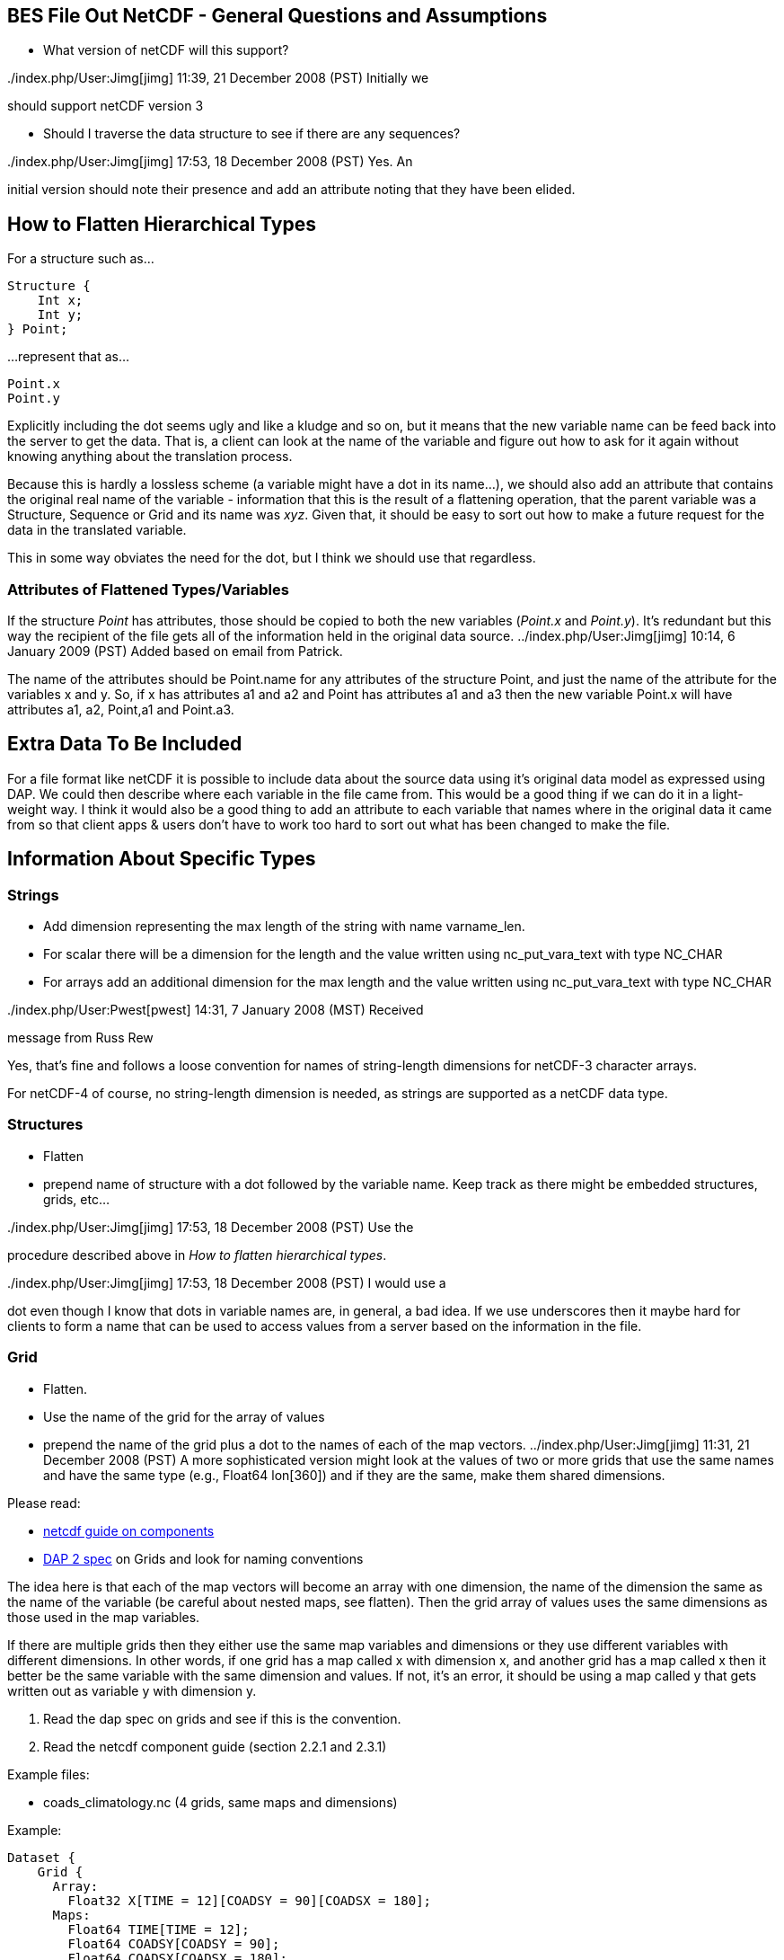 //= BES File Out NetCDF - OPeNDAP Documentation
//:Leonard Porrello <lporrel@gmail.com>:
//{docdate}
//:numbered:
//:toc:


== BES File Out NetCDF - General Questions and Assumptions

* What version of netCDF will this support?

../index.php/User:Jimg[jimg] 11:39, 21 December 2008 (PST) Initially we
should support netCDF version 3

* Should I traverse the data structure to see if there are any
sequences?

../index.php/User:Jimg[jimg] 17:53, 18 December 2008 (PST) Yes. An
initial version should note their presence and add an attribute noting
that they have been elided.

== How to Flatten Hierarchical Types

For a structure such as...

-----------
Structure {
    Int x;
    Int y;
} Point;
-----------

...represent that as...

-------
Point.x
Point.y
-------

Explicitly including the dot seems ugly and like a kludge and so on, but
it means that the new variable name can be feed back into the server to
get the data. That is, a client can look at the name of the variable and
figure out how to ask for it again without knowing anything about the
translation process.

Because this is hardly a lossless scheme (a variable might have a dot in
its name...), we should also add an attribute that contains the original
real name of the variable - information that this is the result of a
flattening operation, that the parent variable was a Structure, Sequence
or Grid and its name was __xyz__. Given that, it should be easy to sort
out how to make a future request for the data in the translated
variable.

This in some way obviates the need for the dot, but I think we should
use that regardless.

=== Attributes of Flattened Types/Variables

If the structure _Point_ has attributes, those should be copied to both
the new variables (__Point.x__ and __Point.y__). It's redundant but this
way the recipient of the file gets all of the information held in the
original data source. ../index.php/User:Jimg[jimg] 10:14, 6 January 2009
(PST) Added based on email from Patrick.

The name of the attributes should be Point.name for any attributes of
the structure Point, and just the name of the attribute for the
variables x and y. So, if x has attributes a1 and a2 and Point has
attributes a1 and a3 then the new variable Point.x will have attributes
a1, a2, Point,a1 and Point.a3.

== Extra Data To Be Included

For a file format like netCDF it is possible to include data about the
source data using it's original data model as expressed using DAP. We
could then describe where each variable in the file came from. This
would be a good thing if we can do it in a light-weight way. I think it
would also be a good thing to add an attribute to each variable that
names where in the original data it came from so that client apps &
users don't have to work too hard to sort out what has been changed to
make the file.

== Information About Specific Types

=== Strings

* Add dimension representing the max length of the string with name
varname_len.
* For scalar there will be a dimension for the length and the value
written using nc_put_vara_text with type NC_CHAR
* For arrays add an additional dimension for the max length and the
value written using nc_put_vara_text with type NC_CHAR

../index.php/User:Pwest[pwest] 14:31, 7 January 2008 (MST) Received
message from Russ Rew

Yes, that's fine and follows a loose convention for names of
string-length dimensions for netCDF-3 character arrays.

For netCDF-4 of course, no string-length dimension is needed, as strings
are supported as a netCDF data type.

=== Structures

* Flatten
* prepend name of structure with a dot followed by the variable name.
Keep track as there might be embedded structures, grids, etc...

../index.php/User:Jimg[jimg] 17:53, 18 December 2008 (PST) Use the
procedure described above in __How to flatten hierarchical types__.

../index.php/User:Jimg[jimg] 17:53, 18 December 2008 (PST) I would use a
dot even though I know that dots in variable names are, in general, a
bad idea. If we use underscores then it maybe hard for clients to form a
name that can be used to access values from a server based on the
information in the file.

=== Grid

* Flatten.
* Use the name of the grid for the array of values
* prepend the name of the grid plus a dot to the names of each of the
map vectors. ../index.php/User:Jimg[jimg] 11:31, 21 December 2008 (PST)
A more sophisticated version might look at the values of two or more
grids that use the same names and have the same type (e.g., Float64
lon[360]) and if they are the same, make them shared dimensions.

Please read:

* https://www.unidata.ucar.edu/software/netcdf/guidec/guidec-7.html[netcdf
guide on components]
* http://opendap.org/pdf/ESE-RFC-004v1.1.pdf[DAP 2 spec] on Grids and
look for naming conventions

The idea here is that each of the map vectors will become an array with
one dimension, the name of the dimension the same as the name of the
variable (be careful about nested maps, see flatten). Then the grid
array of values uses the same dimensions as those used in the map
variables.

If there are multiple grids then they either use the same map variables
and dimensions or they use different variables with different
dimensions. In other words, if one grid has a map called x with
dimension x, and another grid has a map called x then it better be the
same variable with the same dimension and values. If not, it's an error,
it should be using a map called y that gets written out as variable y
with dimension y.

. Read the dap spec on grids and see if this is the convention.
. Read the netcdf component guide (section 2.2.1 and 2.3.1)

Example files:

* coads_climatology.nc (4 grids, same maps and dimensions)

Example:

--------------------------------------------------------
Dataset {
    Grid {
      Array:
        Float32 X[TIME = 12][COADSY = 90][COADSX = 180];
      Maps:
        Float64 TIME[TIME = 12];
        Float64 COADSY[COADSY = 90];
        Float64 COADSX[COADSX = 180];
    } X;
    Grid {
      Array:
        Float32 Y[TIME = 12][COADSY = 90][COADSX = 180];
      Maps:
        Float64 TIME[TIME = 12];
        Float64 COADSY[COADSY = 90];
        Float64 COADSX[COADSX = 180];
    } Y;
    Grid {
      Array:
        Float32 Z[TIME = 14][COADSY = 75][COADSX = 75];
      Maps:
        Float64 TIME[TIME = 14];
        Float64 COADSY[COADSY = 75];
        Float64 COADSX[COADSX = 75];
    } Z;
    Grid {
      Array:
        Float32 T[TIME = 14][COADSY = 75][COADSX = 90];
      Maps:
        Float64 TIME[TIME = 14];
        Float64 COADSY[COADSY = 75];
        Float64 COADSX[COADSX = 90];
    } T;
} coads_climatology.nc;
--------------------------------------------------------

=== Array

* write_array appears to be working just fine.
* If array of complex types?

../index.php/User:Pwest[pwest] 16:43, 8 January 2008 (MST) - DAP allows
for the array dimensions to not have names, but NetCDF does not allow
this. If the dimension name is empty then create the dimension name
using the name of the variable + "_dim" + dim_num. So, for example, if
array a has three dimensions, and none have names, then the names will
be a_dim1, a_dim2, a_dim3.

=== Sequences

* For now throw an exception ../index.php/User:Jimg[jimg] 11:31, 21
December 2008 (PST) Initial version should elide these I think because
there are important cases where they appear as part of a dataset but not
the main part. We can represent these as arrays easily in the future.

../index.php/User:Jimg[jimg] 11:39, 21 December 2008 (PST) To translate
a Sequence, there are several cases to consider:

. A Sequence of simple types only (which means a one-level sequence):
translate to a set of arrays using a name-prefix flattening scheme.
. A nested sequence (otherwise with only simple types) should first be
flattened to a one level sequence and then that should be flattened.
. A Sequence with a Structure or Grid should be flattened by
recursively applying the flattening logic to the components.

=== Attributes

* Global Attributes?
** For single container DDS (no embedded structure) just write out the
global attributes to the netcdf file
** For multi-container DDS (multiple files each in an embedded
Structure), take the global attributes from each of the containers and
add them as global attributes to the target netcdf file. If the value
already exists for the attribute then discard the value. If not then add
the value to the attribute as attributes can have multiple values.
* Variable Attributes
** This is the way attributes should be stored in the DAS. In the entry
class/structure there is a vector of strings. Each of these strings
should contain one value for the attribute. If the attribute is a list
of 10 int values then there will be 10 strings in the vector, each
string representing one of the int values for the attribute.
** What about attributes for structures? Should these attributes be
created for each of the variables in the structure? So, if there is a
structure Point with variables x and y then the attributes for a will be
attributes for Point.x and Point.y? Or are there attributes for each of
the variables in the structure? Or both. ../index.php/User:Jimg[jimg]
10:13, 6 January 2009 (PST) See above under the information about
hierarchical types.
** For multi-dimensional datasets there will be a structure for each
container, and each of these containers will have global attributes.
../index.php/User:Jimg[jimg] 10:13, 6 January 2009 (PST) I don't
understand this statement.
** Attribute containers should be treated just as structures. The
attributes will be flattened with dot separation of the names. For
example, if there is an attribute a that is a container of attributes
with attributes b and c then we will create an attribute a.b and a.c for
that variable.
** Attributes with multiple string values will be handled like so. The
individual values will be put together with a newline character at the
end of each, making one single value.

=== Added attributes

../index.php/User:Pwest[pwest] 14 January, 2009 - This feature will not
be added as part of 1.5, but a future release.

After doing some kind of translation, whether with constraints,
aggregation, file out, whatever, we need to add information to the
resulting data product telling how we came about this result. Version of
the software, version of the translation (file out), version of the
aggregation engine, whatever. How do we do that?

The ideas might be not to have all of this information in, say, the
GLOBAL attributes section of the data product, or in the attributes of
the opendap data product (DDX, DataDDX, whatever) but instead a URI
pointing to this information. Perhaps this information is stored at
OPeNDAP, provenance information for the different software components.
Perhaps the provenance information for this data product is stored
locally, referenced in the data product, and this provenance information
references software component provenance.

http://www.opendap.org/provenance?id=xxxxxx

might be something referenced in the local provenance. The local
provenance would keep track of:

* containers used to generate the data product
* constraints (server side functions, projections, etc...)
* aggregation handler and command
* data product requested
* software component versions

Peter Fox mentions that we need to be careful of this sort of thing
(storing provenance information locally) as this was tried with log
information. Referencing this kind of information is dangerous.

== Support for CF

If we can recognize and support files that contain CF-compliant
information, we should strive to make sure that the resulting netCDF
files built by this module from those files are also CF compliant. This
will have a number of benefits, most of which are likely unknown right
now because acceptance of CF is not complete. But one example is that
ArcGIS understands CF, so that means that returning a netCDF file that
follows CF provides a way to get information from our servers directly
into this application without any modification to the app itself.

Here's a link to information about CF:
http://cf-pcmdi.llnl.gov/documents/cf-conventions/1.4/cf-conventions.html#appendix-grid-mappings[Grid
Mappings].

